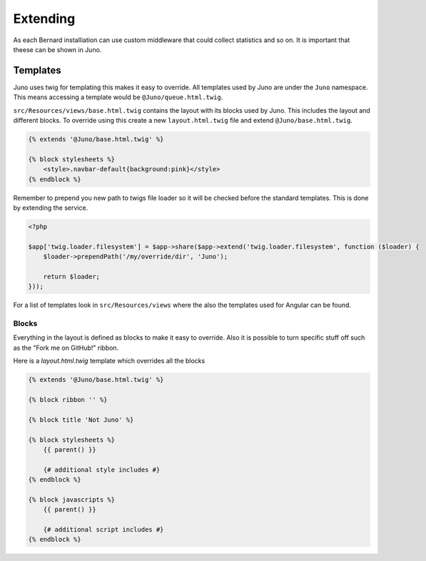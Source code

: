 Extending
=========

As each Bernard installiation can use custom middleware that could collect statistics and so on. It is important
that theese can be shown in Juno.

Templates
---------

Juno uses twig for templating this makes it easy to override. All templates used by Juno are under the ``Juno`` namespace.
This means accessing a template would be ``@Juno/queue.html.twig``.

``src/Resources/views/base.html.twig`` contains the layout with its blocks used by Juno. This includes the layout and
different blocks. To override using this create a new ``layout.html.twig`` file and extend ``@Juno/base.html.twig``.

.. code-block:: jinja

    {% extends '@Juno/base.html.twig' %}

    {% block stylesheets %}
        <style>.navbar-default{background:pink}</style>
    {% endblock %}

Remember to prepend you new path to twigs file loader so it will be checked before the standard templates.
This is done by extending the service.

.. code-block:: php

    <?php

    $app['twig.loader.filesystem'] = $app->share($app->extend('twig.loader.filesystem', function ($loader) {
        $loader->prependPath('/my/override/dir', 'Juno');

        return $loader;
    }));

For a list of templates look in ``src/Resources/views`` where the also the templates used for Angular can be found.

Blocks
~~~~~~

Everything in the layout is defined as blocks to make it easy to override. Also it is possible to turn specific stuff
off such as the "Fork me on GitHub!" ribbon.

Here is a `layout.html.twig` template which overrides all the blocks

.. code-block:: jinja

    {% extends '@Juno/base.html.twig' %}

    {% block ribbon '' %}

    {% block title 'Not Juno' %}

    {% block stylesheets %}
        {{ parent() }}

        {# additional style includes #}
    {% endblock %}

    {% block javascripts %}
        {{ parent() }}

        {# additional script includes #}
    {% endblock %}

..
